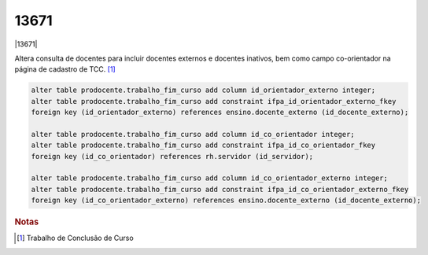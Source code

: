 13671
=====

|13671|

Altera consulta de docentes para incluir docentes externos e docentes inativos, bem como campo co-orientador
na página de cadastro de TCC. [#]_

.. code-block:: sql

    alter table prodocente.trabalho_fim_curso add column id_orientador_externo integer;
    alter table prodocente.trabalho_fim_curso add constraint ifpa_id_orientador_externo_fkey
    foreign key (id_orientador_externo) references ensino.docente_externo (id_docente_externo);

    alter table prodocente.trabalho_fim_curso add column id_co_orientador integer;
    alter table prodocente.trabalho_fim_curso add constraint ifpa_id_co_orientador_fkey
    foreign key (id_co_orientador) references rh.servidor (id_servidor);

    alter table prodocente.trabalho_fim_curso add column id_co_orientador_externo integer;
    alter table prodocente.trabalho_fim_curso add constraint ifpa_id_co_orientador_externo_fkey
    foreign key (id_co_orientador_externo) references ensino.docente_externo (id_docente_externo);


.. |13671| raw:: html

   <a href="https://glpi.ifpa.edu.br/glpi/front/ticket.form.php?id=13671" target="_blank">
    https://glpi.ifpa.edu.br/glpi/front/ticket.form.php?id=13671
   </a>


.. rubric:: Notas

.. [#] Trabalho de Conclusão de Curso
